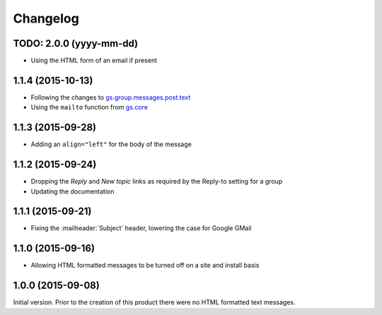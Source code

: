 Changelog
=========

TODO: 2.0.0 (yyyy-mm-dd)
------------------------

* Using the HTML form of an email if present

1.1.4 (2015-10-13)
------------------

* Following the changes to `gs.group.messages.post.text`_
* Using the ``mailto`` function from `gs.core`_

.. _gs.group.messages.post.text:
   https://github.com/groupserver/gs.group.messages.post.text

.. _gs.core:
   https://github.com/groupserver/gs.core

1.1.3 (2015-09-28)
------------------

* Adding an ``align="left"`` for the body of the message

1.1.2 (2015-09-24)
------------------

* Dropping the *Reply* and *New topic* links as required by the
  Reply-to setting for a group
* Updating the documentation

1.1.1 (2015-09-21)
------------------

* Fixing the :mailheader:`Subject` header, lowering the case for
  Google GMail

1.1.0 (2015-09-16)
------------------

* Allowing HTML formatted messages to be turned off on a site and
  install basis

1.0.0 (2015-09-08)
------------------

Initial version. Prior to the creation of this product there were
no HTML formatted text messages.

..  LocalWords:  Changelog GitHub

